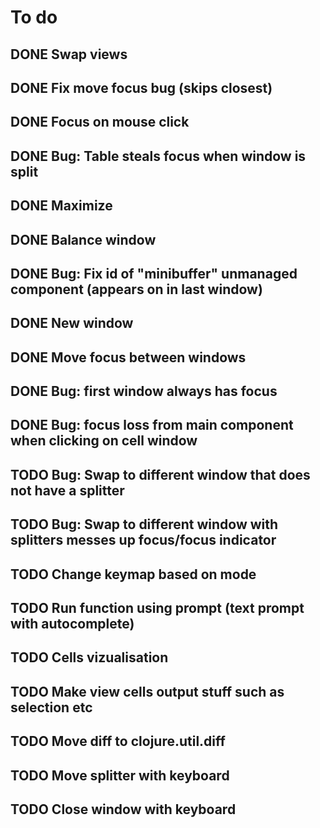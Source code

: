 * To do
** DONE Swap views
** DONE Fix move focus bug (skips closest)
** DONE Focus on mouse click
** DONE Bug: Table steals focus when window is split
** DONE Maximize
** DONE Balance window
** DONE Bug: Fix id of "minibuffer" unmanaged component (appears on in last window)
** DONE New window
** DONE Move focus between windows
** DONE Bug: first window always has focus
** DONE Bug: focus loss from main component when clicking on cell window
** TODO Bug: Swap to different window that does not have a splitter
** TODO Bug: Swap to different window with splitters messes up focus/focus indicator
** TODO Change keymap based on mode
** TODO Run function using prompt (text prompt with autocomplete)
** TODO Cells vizualisation
** TODO Make view cells output stuff such as selection etc
** TODO Move diff to clojure.util.diff
** TODO Move splitter with keyboard
** TODO Close window with keyboard
